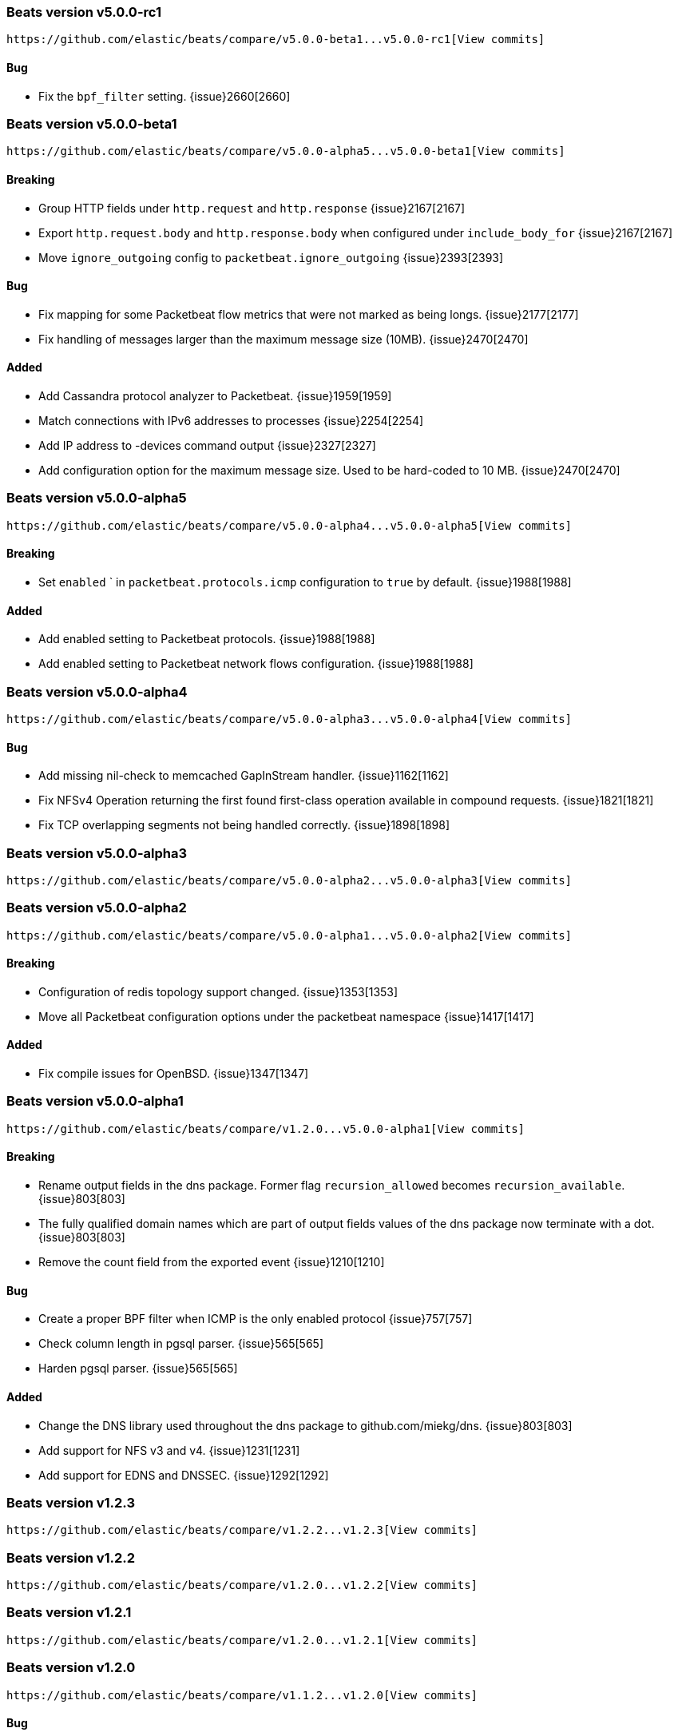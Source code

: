 ////
This file is generated! See scripts/changelog.py
////

[[release-notes-v5.0.0-rc1]]
=== Beats version v5.0.0-rc1
 https://github.com/elastic/beats/compare/v5.0.0-beta1...v5.0.0-rc1[View commits]

==== Bug

- Fix the `bpf_filter` setting.
  {issue}2660[2660]

[[release-notes-v5.0.0-beta1]]
=== Beats version v5.0.0-beta1
 https://github.com/elastic/beats/compare/v5.0.0-alpha5...v5.0.0-beta1[View commits]

==== Breaking

- Group HTTP fields under `http.request` and `http.response`
  {issue}2167[2167]
- Export `http.request.body` and `http.response.body` when configured under `include_body_for`
  {issue}2167[2167]
- Move `ignore_outgoing` config to `packetbeat.ignore_outgoing`
  {issue}2393[2393]

==== Bug

- Fix mapping for some Packetbeat flow metrics that were not marked as being longs.
  {issue}2177[2177]
- Fix handling of messages larger than the maximum message size (10MB).
  {issue}2470[2470]

==== Added

- Add Cassandra protocol analyzer to Packetbeat.
  {issue}1959[1959]
- Match connections with IPv6 addresses to processes
  {issue}2254[2254]
- Add IP address to -devices command output
  {issue}2327[2327]
- Add configuration option for the maximum message size. Used to be hard-coded to 10 MB.
  {issue}2470[2470]

[[release-notes-v5.0.0-alpha5]]
=== Beats version v5.0.0-alpha5
 https://github.com/elastic/beats/compare/v5.0.0-alpha4...v5.0.0-alpha5[View commits]

==== Breaking

- Set `enabled` ` in `packetbeat.protocols.icmp` configuration to `true` by default.
  {issue}1988[1988]

==== Added

- Add enabled setting to Packetbeat protocols.
  {issue}1988[1988]
- Add enabled setting to Packetbeat network flows configuration.
  {issue}1988[1988]

[[release-notes-v5.0.0-alpha4]]
=== Beats version v5.0.0-alpha4
 https://github.com/elastic/beats/compare/v5.0.0-alpha3...v5.0.0-alpha4[View commits]

==== Bug

- Add missing nil-check to memcached GapInStream handler.
  {issue}1162[1162]
- Fix NFSv4 Operation returning the first found first-class operation available in compound requests.
  {issue}1821[1821]
- Fix TCP overlapping segments not being handled correctly.
  {issue}1898[1898]

[[release-notes-v5.0.0-alpha3]]
=== Beats version v5.0.0-alpha3
 https://github.com/elastic/beats/compare/v5.0.0-alpha2...v5.0.0-alpha3[View commits]

[[release-notes-v5.0.0-alpha2]]
=== Beats version v5.0.0-alpha2
 https://github.com/elastic/beats/compare/v5.0.0-alpha1...v5.0.0-alpha2[View commits]

==== Breaking

- Configuration of redis topology support changed.
  {issue}1353[1353]
- Move all Packetbeat configuration options under the packetbeat namespace
  {issue}1417[1417]

==== Added

- Fix compile issues for OpenBSD.
  {issue}1347[1347]

[[release-notes-v5.0.0-alpha1]]
=== Beats version v5.0.0-alpha1
 https://github.com/elastic/beats/compare/v1.2.0...v5.0.0-alpha1[View commits]

==== Breaking

- Rename output fields in the dns package. Former flag `recursion_allowed` becomes `recursion_available`.
  {issue}803[803]
- The fully qualified domain names which are part of output fields values of the dns package now terminate with a dot.
  {issue}803[803]
- Remove the count field from the exported event
  {issue}1210[1210]

==== Bug

- Create a proper BPF filter when ICMP is the only enabled protocol
  {issue}757[757]
- Check column length in pgsql parser.
  {issue}565[565]
- Harden pgsql parser.
  {issue}565[565]

==== Added

- Change the DNS library used throughout the dns package to github.com/miekg/dns.
  {issue}803[803]
- Add support for NFS v3 and v4.
  {issue}1231[1231]
- Add support for EDNS and DNSSEC.
  {issue}1292[1292]

[[release-notes-v1.2.3]]
=== Beats version v1.2.3
 https://github.com/elastic/beats/compare/v1.2.2...v1.2.3[View commits]

[[release-notes-v1.2.2]]
=== Beats version v1.2.2
 https://github.com/elastic/beats/compare/v1.2.0...v1.2.2[View commits]

[[release-notes-v1.2.1]]
=== Beats version v1.2.1
 https://github.com/elastic/beats/compare/v1.2.0...v1.2.1[View commits]

[[release-notes-v1.2.0]]
=== Beats version v1.2.0
 https://github.com/elastic/beats/compare/v1.1.2...v1.2.0[View commits]

==== Bug

- Split real_ip_header value when it contains multiple IPs
  {issue}1241[1241]

[[release-notes-v1.1.2]]
=== Beats version v1.1.2
 https://github.com/elastic/beats/compare/v1.1.1...v1.1.2[View commits]

[[release-notes-v1.1.1]]
=== Beats version v1.1.1
 https://github.com/elastic/beats/compare/v1.1.0...v1.1.1[View commits]

[[release-notes-v1.1.0]]
=== Beats version v1.1.0
 https://github.com/elastic/beats/compare/v1.0.1...v1.1.0[View commits]

==== Added

- Add support for capturing DNS over TCP network traffic. {pull}486[486]
  {issue}554[554]

==== Bug

- Fix setting direction to out and use its value to decide when dropping events if ignore_outgoing is enabled
  {issue}557[557]
- Reduce memory usage by having separate queue sizes for single events and bulk events. {pull}649[649]
  {issue}516[516]
- Set default bulk_max_size value to 2048
  {issue}628[628]
- Fix logstash window size of 1 not increasing.
  {issue}598[598]
- Allow PF_RING sniffer type to be configured using pf_ring or pfring
  {issue}671[671]

[[release-notes-v1.0.1]]
=== Beats version v1.0.1
 https://github.com/elastic/beats/compare/v1.0.0...v1.0.1[View commits]

==== Bug

- Improve MongoDB message correlation.
  {issue}377[377]
- Improve redis parser performance.
  {issue}442[442]
- Fix panic on nil in redis protocol parser.
  {issue}384[384]
- Fix errors redis parser when messages are split in multiple TCP segments.
  {issue}402[402]
- Fix errors in redis parser when length prefixed strings contain sequences of CRLF.
  {issue}None[None]
- Fix errors in redis parser when dealing with nested arrays.
  {issue}402[402]

[[release-notes-master]]
=== Beats version master
 https://github.com/elastic/beats/compare/v5.0.0-rc1...master[View commits]

[[release-notes-1.0.0-rc2]]
=== Beats version 1.0.0-rc2
 https://github.com/elastic/beats/compare/1.0.0-rc1...1.0.0-rc2[View commits]

[[release-notes-1.0.0-rc1]]
=== Beats version 1.0.0-rc1
 https://github.com/elastic/beats/compare/1.0.0-beta4...1.0.0-rc1[View commits]

[[release-notes-1.0.0-beta4]]
=== Beats version 1.0.0-beta4
 https://github.com/elastic/beats/compare/1.0.0-beta3...1.0.0-beta4[View commits]

[[release-notes-1.0.0]]
=== Beats version 1.0.0
 https://github.com/elastic/beats/compare/1.0.0-rc2...1.0.0[View commits]

